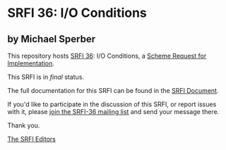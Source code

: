 * SRFI 36: I/O Conditions

** by Michael Sperber



This repository hosts [[https://srfi.schemers.org/srfi-36/][SRFI 36]]: I/O Conditions, a [[https://srfi.schemers.org/][Scheme Request for Implementation]].

This SRFI is in /final/ status.

The full documentation for this SRFI can be found in the [[https://srfi.schemers.org/srfi-36/srfi-36.html][SRFI Document]].

If you'd like to participate in the discussion of this SRFI, or report issues with it, please [[https://srfi.schemers.org/srfi-36/][join the SRFI-36 mailing list]] and send your message there.

Thank you.


[[mailto:srfi-editors@srfi.schemers.org][The SRFI Editors]]
